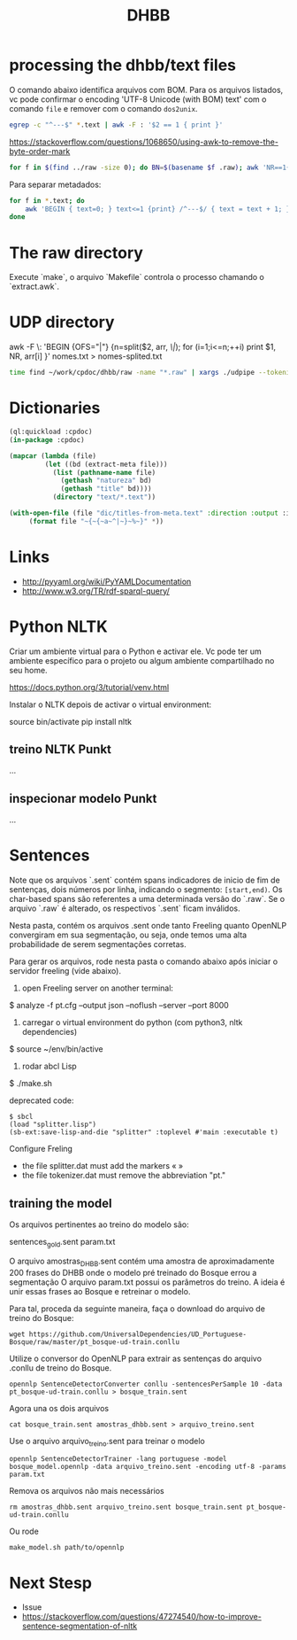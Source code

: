 #+Title: DHBB 

* processing the dhbb/text files

O comando abaixo identifica arquivos com BOM. Para os arquivos
listados, vc pode confirmar o encoding 'UTF-8 Unicode (with BOM) text'
com o comando =file= e remover com o comando =dos2unix=.

#+BEGIN_SRC sh
egrep -c "^---$" *.text | awk -F : '$2 == 1 { print }'
#+END_SRC

https://stackoverflow.com/questions/1068650/using-awk-to-remove-the-byte-order-mark

#+BEGIN_SRC bash
for f in $(find ../raw -size 0); do BN=$(basename $f .raw); awk 'NR==1{sub(/^\xef\xbb\xbf/,"")}1' $BN.text > $BN.new; done
#+END_SRC

Para separar metadados:

#+BEGIN_SRC sh
  for f in *.text; do
      awk 'BEGIN { text=0; } text<=1 {print} /^---$/ { text = text + 1; }' $f > $(basename $f .text).meta ;
  done
#+END_SRC

* The raw directory

Execute `make`, o arquivo `Makefile` controla o processo chamando o `extract.awk`.

* UDP directory

awk -F \: 'BEGIN {OFS="|"} {n=split($2, arr, /\|/); for (i=1;i<=n;++i) print $1, NR, arr[i] }' nomes.txt > nomes-splited.txt

#+BEGIN_SRC bash
time find ~/work/cpdoc/dhbb/raw -name "*.raw" | xargs ./udpipe --tokenize --tag --parse --outfile=../../cpdoc/dhbb/udp/{}.conllu ../udpipe-ud-2.0-conll17-170315/models/portuguese-ud-2.0-conll17-170315.udpipe
#+END_SRC

* Dictionaries

#+BEGIN_SRC lisp
(ql:quickload :cpdoc)
(in-package :cpdoc)

(mapcar (lambda (file)
		 (let ((bd (extract-meta file)))
		   (list (pathname-name file)
			 (gethash "natureza" bd)
			 (gethash "title" bd))))
	       (directory "text/*.text"))

(with-open-file (file "dic/titles-from-meta.text" :direction :output :if-exists :supersede)
	 (format file "~{~{~a~^|~}~%~}" *))
#+END_SRC
     
* Links

- http://pyyaml.org/wiki/PyYAMLDocumentation
- http://www.w3.org/TR/rdf-sparql-query/

* Python NLTK

Criar um ambiente virtual para o Python e activar ele. Vc pode ter um
ambiente específico para o projeto ou algum ambiente compartilhado no
seu home.

https://docs.python.org/3/tutorial/venv.html

Instalar o NLTK depois de activar o virtual environment:

source bin/activate
pip install nltk

** treino NLTK Punkt

...

** inspecionar modelo Punkt

...


* Sentences

Note que os arquivos `.sent` contém spans indicadores de inicio de fim
de sentenças, dois números por linha, indicando o segmento:
=[start,end)=. Os char-based spans são referentes a uma determinada
versão do `.raw`. Se o arquivo `.raw` é alterado, os respectivos
`.sent` ficam inválidos.

Nesta pasta, contém os arquivos .sent onde tanto Freeling quanto
OpenNLP convergiram em sua segmentação, ou seja, onde temos uma alta
probabilidade de serem segmentações corretas.

Para gerar os arquivos, rode nesta pasta o comando abaixo após 
iniciar o servidor freeling (vide abaixo).

1) open Freeling server on another terminal:

$ analyze -f pt.cfg --output json --noflush --server --port 8000

2) carregar o virtual environment do python (com python3, nltk dependencies)

$ source ~/env/bin/active

3) rodar abcl Lisp

$ ./make.sh

deprecated code:

#+BEGIN_SRC batch
$ sbcl
(load "splitter.lisp")
(sb-ext:save-lisp-and-die "splitter" :toplevel #'main :executable t)
#+END_SRC

Configure Freling
- the file splitter.dat must add the markers « »
- the file tokenizer.dat must remove the abbreviation "pt."

** training the model

Os arquivos pertinentes ao treino do modelo são:

sentences_gold.sent
param.txt

O arquivo amostras_DHBB.sent contém uma amostra de aproximadamente 200
frases do DHBB onde o modelo pré treinado do Bosque errou a
segmentação O arquivo param.txt possui os parâmetros do treino. A
ideia é unir essas frases ao Bosque e retreinar o modelo.

Para tal, proceda da seguinte maneira, faça o download do arquivo de
treino do Bosque:

: wget https://github.com/UniversalDependencies/UD_Portuguese-Bosque/raw/master/pt_bosque-ud-train.conllu

Utilize o conversor do OpenNLP para extrair as sentenças do arquivo
.conllu de treino do Bosque.

: opennlp SentenceDetectorConverter conllu -sentencesPerSample 10 -data pt_bosque-ud-train.conllu > bosque_train.sent

Agora una os dois arquivos 

: cat bosque_train.sent amostras_dhbb.sent > arquivo_treino.sent

Use o arquivo arquivo_treino.sent para treinar o modelo

: opennlp SentenceDetectorTrainer -lang portuguese -model bosque_model.opennlp -data arquivo_treino.sent -encoding utf-8 -params param.txt

Remova os arquivos não mais necessários

: rm amostras_dhbb.sent arquivo_treino.sent bosque_train.sent pt_bosque-ud-train.conllu 

Ou rode

: make_model.sh path/to/opennlp

* Next Stesp

 - Issue 
 - https://stackoverflow.com/questions/47274540/how-to-improve-sentence-segmentation-of-nltk

